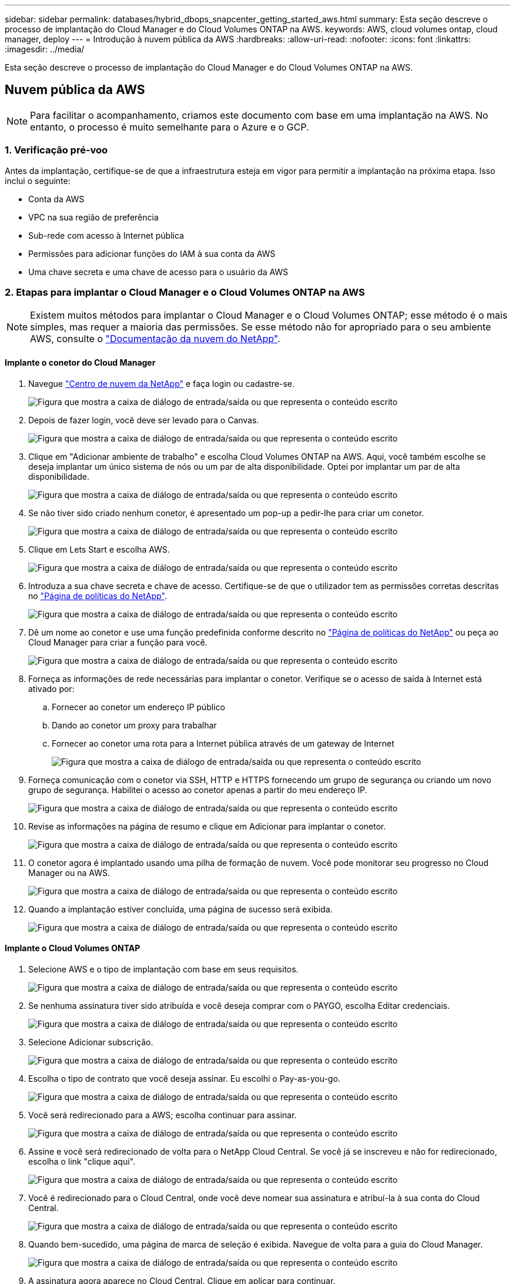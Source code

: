 ---
sidebar: sidebar 
permalink: databases/hybrid_dbops_snapcenter_getting_started_aws.html 
summary: Esta seção descreve o processo de implantação do Cloud Manager e do Cloud Volumes ONTAP na AWS. 
keywords: AWS, cloud volumes ontap, cloud manager, deploy 
---
= Introdução à nuvem pública da AWS
:hardbreaks:
:allow-uri-read: 
:nofooter: 
:icons: font
:linkattrs: 
:imagesdir: ../media/


[role="lead"]
Esta seção descreve o processo de implantação do Cloud Manager e do Cloud Volumes ONTAP na AWS.



== Nuvem pública da AWS


NOTE: Para facilitar o acompanhamento, criamos este documento com base em uma implantação na AWS. No entanto, o processo é muito semelhante para o Azure e o GCP.



=== 1. Verificação pré-voo

Antes da implantação, certifique-se de que a infraestrutura esteja em vigor para permitir a implantação na próxima etapa. Isso inclui o seguinte:

* Conta da AWS
* VPC na sua região de preferência
* Sub-rede com acesso à Internet pública
* Permissões para adicionar funções do IAM à sua conta da AWS
* Uma chave secreta e uma chave de acesso para o usuário da AWS




=== 2. Etapas para implantar o Cloud Manager e o Cloud Volumes ONTAP na AWS


NOTE: Existem muitos métodos para implantar o Cloud Manager e o Cloud Volumes ONTAP; esse método é o mais simples, mas requer a maioria das permissões. Se esse método não for apropriado para o seu ambiente AWS, consulte o https://docs.netapp.com/us-en/occm/task_creating_connectors_aws.html["Documentação da nuvem do NetApp"^].



==== Implante o conetor do Cloud Manager

. Navegue https://cloud.netapp.com/cloud-manager["Centro de nuvem da NetApp"^] e faça login ou cadastre-se.
+
image:cloud_central_login_page.png["Figura que mostra a caixa de diálogo de entrada/saída ou que representa o conteúdo escrito"]

. Depois de fazer login, você deve ser levado para o Canvas.
+
image:cloud_central_canvas_page.png["Figura que mostra a caixa de diálogo de entrada/saída ou que representa o conteúdo escrito"]

. Clique em "Adicionar ambiente de trabalho" e escolha Cloud Volumes ONTAP na AWS. Aqui, você também escolhe se deseja implantar um único sistema de nós ou um par de alta disponibilidade. Optei por implantar um par de alta disponibilidade.
+
image:cloud_central_add_we.png["Figura que mostra a caixa de diálogo de entrada/saída ou que representa o conteúdo escrito"]

. Se não tiver sido criado nenhum conetor, é apresentado um pop-up a pedir-lhe para criar um conetor.
+
image:cloud_central_add_conn_1.png["Figura que mostra a caixa de diálogo de entrada/saída ou que representa o conteúdo escrito"]

. Clique em Lets Start e escolha AWS.
+
image:cloud_central_add_conn_3.png["Figura que mostra a caixa de diálogo de entrada/saída ou que representa o conteúdo escrito"]

. Introduza a sua chave secreta e chave de acesso. Certifique-se de que o utilizador tem as permissões corretas descritas no https://mysupport.netapp.com/site/info/cloud-manager-policies["Página de políticas do NetApp"^].
+
image:cloud_central_add_conn_4.png["Figura que mostra a caixa de diálogo de entrada/saída ou que representa o conteúdo escrito"]

. Dê um nome ao conetor e use uma função predefinida conforme descrito no https://mysupport.netapp.com/site/info/cloud-manager-policies["Página de políticas do NetApp"^] ou peça ao Cloud Manager para criar a função para você.
+
image:cloud_central_add_conn_5.png["Figura que mostra a caixa de diálogo de entrada/saída ou que representa o conteúdo escrito"]

. Forneça as informações de rede necessárias para implantar o conetor. Verifique se o acesso de saída à Internet está ativado por:
+
.. Fornecer ao conetor um endereço IP público
.. Dando ao conetor um proxy para trabalhar
.. Fornecer ao conetor uma rota para a Internet pública através de um gateway de Internet
+
image:cloud_central_add_conn_6.png["Figura que mostra a caixa de diálogo de entrada/saída ou que representa o conteúdo escrito"]



. Forneça comunicação com o conetor via SSH, HTTP e HTTPS fornecendo um grupo de segurança ou criando um novo grupo de segurança. Habilitei o acesso ao conetor apenas a partir do meu endereço IP.
+
image:cloud_central_add_conn_7.png["Figura que mostra a caixa de diálogo de entrada/saída ou que representa o conteúdo escrito"]

. Revise as informações na página de resumo e clique em Adicionar para implantar o conetor.
+
image:cloud_central_add_conn_8.png["Figura que mostra a caixa de diálogo de entrada/saída ou que representa o conteúdo escrito"]

. O conetor agora é implantado usando uma pilha de formação de nuvem. Você pode monitorar seu progresso no Cloud Manager ou na AWS.
+
image:cloud_central_add_conn_9.png["Figura que mostra a caixa de diálogo de entrada/saída ou que representa o conteúdo escrito"]

. Quando a implantação estiver concluída, uma página de sucesso será exibida.
+
image:cloud_central_add_conn_10.png["Figura que mostra a caixa de diálogo de entrada/saída ou que representa o conteúdo escrito"]





==== Implante o Cloud Volumes ONTAP

. Selecione AWS e o tipo de implantação com base em seus requisitos.
+
image:cloud_central_add_we_1.png["Figura que mostra a caixa de diálogo de entrada/saída ou que representa o conteúdo escrito"]

. Se nenhuma assinatura tiver sido atribuída e você deseja comprar com o PAYGO, escolha Editar credenciais.
+
image:cloud_central_add_we_2.png["Figura que mostra a caixa de diálogo de entrada/saída ou que representa o conteúdo escrito"]

. Selecione Adicionar subscrição.
+
image:cloud_central_add_we_3.png["Figura que mostra a caixa de diálogo de entrada/saída ou que representa o conteúdo escrito"]

. Escolha o tipo de contrato que você deseja assinar. Eu escolhi o Pay-as-you-go.
+
image:cloud_central_add_we_4.png["Figura que mostra a caixa de diálogo de entrada/saída ou que representa o conteúdo escrito"]

. Você será redirecionado para a AWS; escolha continuar para assinar.
+
image:cloud_central_add_we_5.png["Figura que mostra a caixa de diálogo de entrada/saída ou que representa o conteúdo escrito"]

. Assine e você será redirecionado de volta para o NetApp Cloud Central. Se você já se inscreveu e não for redirecionado, escolha o link "clique aqui".
+
image:cloud_central_add_we_6.png["Figura que mostra a caixa de diálogo de entrada/saída ou que representa o conteúdo escrito"]

. Você é redirecionado para o Cloud Central, onde você deve nomear sua assinatura e atribuí-la à sua conta do Cloud Central.
+
image:cloud_central_add_we_7.png["Figura que mostra a caixa de diálogo de entrada/saída ou que representa o conteúdo escrito"]

. Quando bem-sucedido, uma página de marca de seleção é exibida. Navegue de volta para a guia do Cloud Manager.
+
image:cloud_central_add_we_8.png["Figura que mostra a caixa de diálogo de entrada/saída ou que representa o conteúdo escrito"]

. A assinatura agora aparece no Cloud Central. Clique em aplicar para continuar.
+
image:cloud_central_add_we_9.png["Figura que mostra a caixa de diálogo de entrada/saída ou que representa o conteúdo escrito"]

. Introduza os detalhes do ambiente de trabalho, tais como:
+
.. Nome do cluster
.. Palavra-passe do cluster
.. Tags da AWS (opcional)
+
image:cloud_central_add_we_10.png["Figura que mostra a caixa de diálogo de entrada/saída ou que representa o conteúdo escrito"]



. Escolha quais serviços adicionais você gostaria de implantar. Para saber mais sobre esses serviços, visite o https://cloud.netapp.com["Página inicial da nuvem da NetApp"^].
+
image:cloud_central_add_we_11.png["Figura que mostra a caixa de diálogo de entrada/saída ou que representa o conteúdo escrito"]

. Escolha se deseja implantar em várias zonas de disponibilidade (reguires três sub-redes, cada uma em uma AZ diferente) ou uma única zona de disponibilidade. Escolhi vários AZs.
+
image:cloud_central_add_we_12.png["Figura que mostra a caixa de diálogo de entrada/saída ou que representa o conteúdo escrito"]

. Escolha a região, a VPC e o grupo de segurança no qual o cluster será implantado. Nesta seção, você também atribui as zonas de disponibilidade por nó (e mediador), bem como as sub-redes que ocupam.
+
image:cloud_central_add_we_13.png["Figura que mostra a caixa de diálogo de entrada/saída ou que representa o conteúdo escrito"]

. Escolha os métodos de conexão para os nós, bem como o mediador.
+
image:cloud_central_add_we_14.png["Figura que mostra a caixa de diálogo de entrada/saída ou que representa o conteúdo escrito"]




TIP: O mediador requer comunicação com as APIs da AWS. Não é necessário um endereço IP público, desde que as APIs sejam acessíveis após a implantação da instância do mediador EC2.

. Os endereços IP flutuantes são usados para permitir o acesso aos vários endereços IP que o Cloud Volumes ONTAP usa, incluindo gerenciamento de cluster e IPs de fornecimento de dados. Esses devem ser endereços que ainda não estejam roteáveis na rede e que sejam adicionados às tabelas de roteamento no ambiente da AWS. Eles são necessários para habilitar endereços IP consistentes para um par de HA durante o failover. Mais informações sobre endereços IP flutuantes podem ser encontradas no https://docs.netapp.com/us-en/occm/reference_networking_aws.html#requirements-for-ha-pairs-in-multiple-azs["Documentação em nuvem do NetApp"^].
+
image:cloud_central_add_we_15.png["Figura que mostra a caixa de diálogo de entrada/saída ou que representa o conteúdo escrito"]

. Selecione as tabelas de rota às quais os endereços IP flutuantes são adicionados. Essas tabelas de rota são usadas pelos clientes para se comunicar com o Cloud Volumes ONTAP.
+
image:cloud_central_add_we_16.png["Figura que mostra a caixa de diálogo de entrada/saída ou que representa o conteúdo escrito"]

. Escolha se deseja habilitar a criptografia gerenciada AWS ou o AWS KMS para criptografar os discos raiz, inicialização e dados do ONTAP.
+
image:cloud_central_add_we_17.png["Figura que mostra a caixa de diálogo de entrada/saída ou que representa o conteúdo escrito"]

. Escolha seu modelo de licenciamento. Se você não sabe qual escolher, entre em Contato com seu representante da NetApp.
+
image:cloud_central_add_we_18.png["Figura que mostra a caixa de diálogo de entrada/saída ou que representa o conteúdo escrito"]

. Selecione a configuração mais adequada ao seu caso de uso. Isto está relacionado com as considerações de dimensionamento abordadas na página Pré-requisitos.
+
image:cloud_central_add_we_19.png["Figura que mostra a caixa de diálogo de entrada/saída ou que representa o conteúdo escrito"]

. Opcionalmente, crie um volume. Isso não é necessário, porque as próximas etapas usam o SnapMirror, que cria os volumes para nós.
+
image:cloud_central_add_we_20.png["Figura que mostra a caixa de diálogo de entrada/saída ou que representa o conteúdo escrito"]

. Revise as seleções feitas e marque as caixas para verificar se você entende que o Cloud Manager implanta recursos em seu ambiente AWS. Quando estiver pronto, clique em ir.
+
image:cloud_central_add_we_21.png["Figura que mostra a caixa de diálogo de entrada/saída ou que representa o conteúdo escrito"]

. O Cloud Volumes ONTAP agora inicia seu processo de implantação. O Cloud Manager usa APIs da AWS e stacks de formação de nuvem para implantar o Cloud Volumes ONTAP. Ele então configura o sistema de acordo com suas especificações, dando-lhe um sistema pronto para uso que pode ser utilizado instantaneamente. O tempo para este processo varia consoante as seleções efetuadas.
+
image:cloud_central_add_we_22.png["Figura que mostra a caixa de diálogo de entrada/saída ou que representa o conteúdo escrito"]

. Você pode monitorar o progresso navegando até a linha do tempo.
+
image:cloud_central_add_we_23.png["Figura que mostra a caixa de diálogo de entrada/saída ou que representa o conteúdo escrito"]

. A linha de tempo atua como uma auditoria de todas as ações realizadas no Cloud Manager. Você pode visualizar todas as chamadas de API feitas pelo Cloud Manager durante a configuração para a AWS e para o cluster do ONTAP. Isso também pode ser usado de forma eficaz para solucionar quaisquer problemas que você enfrenta.
+
image:cloud_central_add_we_24.png["Figura que mostra a caixa de diálogo de entrada/saída ou que representa o conteúdo escrito"]

. Após a conclusão da implantação, o cluster CVO aparece no Canvas, que é a capacidade atual. O cluster do ONTAP em seu estado atual é totalmente configurado para permitir uma experiência real e pronta para uso.
+
image:cloud_central_add_we_25.png["Figura que mostra a caixa de diálogo de entrada/saída ou que representa o conteúdo escrito"]





==== Configurar o SnapMirror no local para a nuvem

Agora que você tem um sistema ONTAP de origem e um sistema ONTAP de destino implantados, é possível replicar volumes contendo dados de banco de dados para a nuvem.

Para obter um guia sobre versões compatíveis do ONTAP para SnapMirror, consulte https://docs.netapp.com/ontap-9/index.jsp?topic=%2Fcom.netapp.doc.pow-dap%2FGUID-0810D764-4CEA-4683-8280-032433B1886B.html["Matriz de compatibilidade SnapMirror"^] .

. Clique no sistema ONTAP de origem (no local) e arraste-o e largue-o para o destino, selecione replicação > Ativar ou selecione replicação > Menu > replicar.
+
image:cloud_central_replication_1.png["Figura que mostra a caixa de diálogo de entrada/saída ou que representa o conteúdo escrito"]

+
Selecione Ativar.

+
image:cloud_central_replication_2.png["Figura que mostra a caixa de diálogo de entrada/saída ou que representa o conteúdo escrito"]

+
Ou Opções.

+
image:cloud_central_replication_3.png["Figura que mostra a caixa de diálogo de entrada/saída ou que representa o conteúdo escrito"]

+
Replicar.

+
image:cloud_central_replication_4.png["Figura que mostra a caixa de diálogo de entrada/saída ou que representa o conteúdo escrito"]

. Se você não arrastar e soltar, escolha o cluster de destino para o qual replicar.
+
image:cloud_central_replication_5.png["Figura que mostra a caixa de diálogo de entrada/saída ou que representa o conteúdo escrito"]

. Escolha o volume que você deseja replicar. Replicamos os dados e todos os volumes de log.
+
image:cloud_central_replication_6.png["Figura que mostra a caixa de diálogo de entrada/saída ou que representa o conteúdo escrito"]

. Escolha o tipo de disco de destino e a política de disposição em camadas. Para recuperação de desastres, recomendamos um SSD como o tipo de disco e manter a disposição de dados em categorias. A disposição de dados em categorias os dados espelhados em storage de objetos de baixo custo e economiza dinheiro em discos locais. Quando você quebra a relação ou clonar o volume, os dados usam o storage local rápido.
+
image:cloud_central_replication_7.png["Figura que mostra a caixa de diálogo de entrada/saída ou que representa o conteúdo escrito"]

. Selecione o nome do volume de destino: Escolhemos `[source_volume_name]_dr`.
+
image:cloud_central_replication_8.png["Figura que mostra a caixa de diálogo de entrada/saída ou que representa o conteúdo escrito"]

. Selecione a taxa de transferência máxima para a replicação. Isso permite economizar largura de banda se você tiver uma conexão de largura de banda baixa com a nuvem, como uma VPN.
+
image:cloud_central_replication_9.png["Figura que mostra a caixa de diálogo de entrada/saída ou que representa o conteúdo escrito"]

. Defina a política de replicação. Escolhemos um espelho, que leva o conjunto de dados mais recente e replica-o para o volume de destino. Você também pode escolher uma política diferente com base em suas necessidades.
+
image:cloud_central_replication_10.png["Figura que mostra a caixa de diálogo de entrada/saída ou que representa o conteúdo escrito"]

. Escolha a programação para acionar a replicação. A NetApp recomenda definir uma programação "diária" de para o volume de dados e uma programação "horária" para os volumes de log, embora isso possa ser alterado com base nos requisitos.
+
image:cloud_central_replication_11.png["Figura que mostra a caixa de diálogo de entrada/saída ou que representa o conteúdo escrito"]

. Revise as informações inseridas, clique em ir para acionar o peer de cluster e o peer SVM (se essa for a primeira vez que replicar entre os dois clusters) e, em seguida, implemente e inicialize a relação SnapMirror.
+
image:cloud_central_replication_12.png["Figura que mostra a caixa de diálogo de entrada/saída ou que representa o conteúdo escrito"]

. Continue este processo para volumes de dados e volumes de log.
. Para verificar todos os seus relacionamentos, navegue até a guia replicação no Cloud Manager. Aqui você pode gerenciar seus relacionamentos e verificar o status deles.
+
image:cloud_central_replication_13.png["Figura que mostra a caixa de diálogo de entrada/saída ou que representa o conteúdo escrito"]

. Depois que todos os volumes tiverem sido replicados, você estará em estado estável e pronto para avançar para os workflows de desenvolvimento/teste e recuperação de desastres.




=== 3. Implante uma instância de computação do EC2 para workload de banco de dados

A AWS pré-configurou instâncias de computação EC2 para várias cargas de trabalho. A escolha do tipo de instância determina o número de núcleos de CPU, capacidade de memória, tipo e capacidade de armazenamento e desempenho da rede. Para os casos de uso, com exceção da partição do sistema operacional, o armazenamento principal para executar a carga de trabalho do banco de dados é alocado do CVO ou do mecanismo de armazenamento FSX ONTAP. Portanto, os principais fatores a serem considerados são a escolha de núcleos de CPU, memória e nível de desempenho de rede. Tipos típicos de instâncias do AWS EC2 podem ser encontrados aqui: https://us-east-2.console.aws.amazon.com/ec2/v2/home?region=us-east-2#InstanceTypes:["EC2 tipo de instância"].



==== Dimensionamento da instância de computação

. Selecione o tipo de instância certo com base na carga de trabalho necessária. Os fatores a serem considerados incluem o número de transações comerciais a serem suportadas, o número de usuários simultâneos, o dimensionamento do conjunto de dados e assim por diante.
. A implantação da instância do EC2 pode ser iniciada pelo EC2 Dashboard. Os procedimentos exatos de implantação estão além do escopo desta solução.  https://aws.amazon.com/pm/ec2/?trk=ps_a134p000004f2ZGAAY&trkCampaign=acq_paid_search_brand&sc_channel=PS&sc_campaign=acquisition_US&sc_publisher=Google&sc_category=Cloud%20Computing&sc_country=US&sc_geo=NAMER&sc_outcome=acq&sc_detail=%2Bec2%20%2Bcloud&sc_content=EC2%20Cloud%20Compute_bmm&sc_matchtype=b&sc_segment=536455698896&sc_medium=ACQ-P|PS-GO|Brand|Desktop|SU|Cloud%20Computing|EC2|US|EN|Text&s_kwcid=AL!4422!3!536455698896!b!!g!!%2Bec2%20%2Bcloud&ef_id=EAIaIQobChMIua378M-p8wIVToFQBh0wfQhsEAMYASAAEgKTzvD_BwE:G:s&s_kwcid=AL!4422!3!536455698896!b!!g!!%2Bec2%20%2Bcloud["Amazon EC2"]Consulte para obter detalhes.




==== Configuração de instância do Linux para carga de trabalho Oracle

Esta seção contém etapas de configuração adicionais depois que uma instância do EC2 Linux é implantada.

. Adicione uma instância de reserva Oracle ao servidor DNS para resolução de nomes dentro do domínio de gerenciamento SnapCenter.
. Adicione um ID de usuário de gerenciamento Linux como as credenciais do SnapCenter os com permissões sudo sem uma senha. Ative o ID com autenticação de senha SSH na instância EC2. (Por padrão, a autenticação de senha SSH e o sudo sem senha são desativados em instâncias EC2.)
. Configure a instalação do Oracle para corresponder à instalação do Oracle local, como patches do SO, versões e patches Oracle, etc.
. As funções de automação de banco de dados do NetApp podem ser utilizadas para configurar instâncias do EC2 para casos de uso de desenvolvimento/teste de banco de dados e recuperação de desastres. O código de automação pode ser baixado do site público do NetApp GitHub: https://github.com/NetApp-Automation/na_oracle19c_deploy["Implantação automatizada do Oracle 19Cg."^]. O objetivo é instalar e configurar uma pilha de software de banco de dados em uma instância do EC2 para corresponder às configurações de SO e banco de dados locais.




==== Configuração de instância do Windows para a carga de trabalho do SQL Server

Esta seção lista as etapas de configuração adicionais depois que uma instância do EC2 Windows é implantada inicialmente.

. Recupere a senha do administrador do Windows para fazer login em uma instância via RDP.
. Desative o firewall do Windows, junte o host ao domínio do Windows SnapCenter e adicione a instância ao servidor DNS para resolução de nomes.
. Provisione um volume de log do SnapCenter para armazenar arquivos de log do SQL Server.
. Configure iSCSI no host do Windows para montar o volume e formatar a unidade de disco.
. Novamente, muitas das tarefas anteriores podem ser automatizadas com a solução de automação NetApp para SQL Server. Consulte o site público do GitHub de automação do NetApp para obter funções e soluções recém-publicadas: https://github.com/NetApp-Automation["Automação da NetApp"^].

